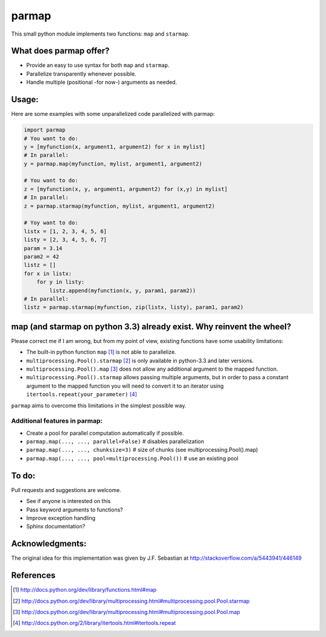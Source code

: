 parmap
====

This small python module implements two functions: ``map`` and
``starmap``.

What does parmap offer?
---------------------

-  Provide an easy to use syntax for both ``map`` and ``starmap``.
-  Parallelize transparently whenever possible.
-  Handle multiple (positional -for now-) arguments as needed.

Usage:
------

Here are some examples with some unparallelized code parallelized with
parmap:

.. code:: python


        import parmap
        # You want to do:
        y = [myfunction(x, argument1, argument2) for x in mylist]
        # In parallel:
        y = parmap.map(myfunction, mylist, argument1, argument2)

        # You want to do:
        z = [myfunction(x, y, argument1, argument2) for (x,y) in mylist]
        # In parallel:
        z = parmap.starmap(myfunction, mylist, argument1, argument2)

        # Yoy want to do:
        listx = [1, 2, 3, 4, 5, 6]
        listy = [2, 3, 4, 5, 6, 7]
        param = 3.14
        param2 = 42
        listz = []
        for x in listx:
            for y in listy:
                listz.append(myfunction(x, y, param1, param2))
        # In parallel:
        listz = parmap.starmap(myfunction, zip(listx, listy), param1, param2)

map (and starmap on python 3.3) already exist. Why reinvent the wheel?
----------------------------------------------------------------------

Please correct me if I am wrong, but from my point of view, existing
functions have some usability limitations:

-  The built-in python function ``map`` [#builtin-map]_
   is not able to parallelize.
-  ``multiprocessing.Pool().starmap`` [#multiproc-starmap]_
   is only available in python-3.3 and later versions.
-  ``multiprocessing.Pool().map`` [#multiproc-map]_
   does not allow any additional argument to the mapped function.
-  ``multiprocessing.Pool().starmap`` allows passing multiple arguments,
   but in order to pass a constant argument to the mapped function you
   will need to convert it to an iterator using
   ``itertools.repeat(your_parameter)`` [#itertools-repeat]_

``parmap`` aims to overcome this limitations in the simplest possible way.

Additional features in parmap:
~~~~~~~~~~~~~~~~~~~~~~~~~~~~

-  Create a pool for parallel computation automatically if possible.
-  ``parmap.map(..., ..., parallel=False)`` # disables parallelization
-  ``parmap.map(..., ..., chunksize=3)`` # size of chunks (see
   multiprocessing.Pool().map)
-  ``parmap.map(..., ..., pool=multiprocessing.Pool())`` # use an existing
   pool

To do:
------

Pull requests and suggestions are welcome.

-  See if anyone is interested on this
-  Pass keyword arguments to functions?
-  Improve exception handling
-  Sphinx documentation?

Acknowledgments:
----------------

The original idea for this implementation was given by J.F. Sebastian at
http://stackoverflow.com/a/5443941/446149


References
-----------

.. [#builtin-map] http://docs.python.org/dev/library/functions.html#map
.. [#multiproc-starmap] http://docs.python.org/dev/library/multiprocessing.html#multiprocessing.pool.Pool.starmap
.. [#multiproc-map] http://docs.python.org/dev/library/multiprocessing.html#multiprocessing.pool.Pool.map
.. [#itertools-repeat] http://docs.python.org/2/library/itertools.html#itertools.repeat

